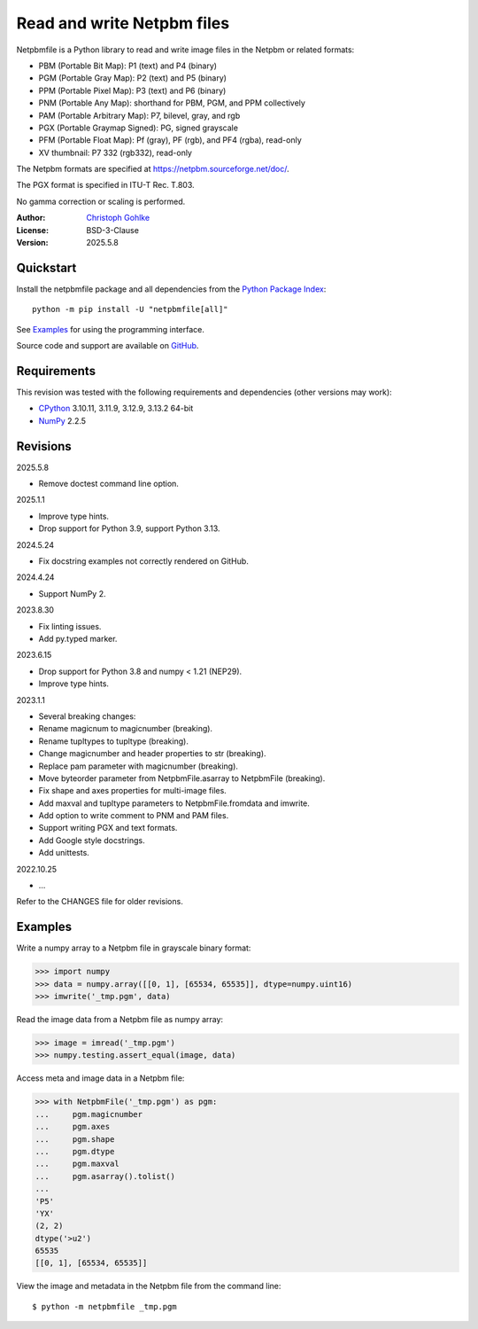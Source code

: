 ..
  This file is generated by setup.py

Read and write Netpbm files
===========================

Netpbmfile is a Python library to read and write image files in the Netpbm
or related formats:

- PBM (Portable Bit Map): P1 (text) and P4 (binary)
- PGM (Portable Gray Map): P2 (text) and P5 (binary)
- PPM (Portable Pixel Map): P3 (text) and P6 (binary)
- PNM (Portable Any Map): shorthand for PBM, PGM, and PPM collectively
- PAM (Portable Arbitrary Map): P7, bilevel, gray, and rgb
- PGX (Portable Graymap Signed): PG, signed grayscale
- PFM (Portable Float Map): Pf (gray), PF (rgb), and PF4 (rgba), read-only
- XV thumbnail: P7 332 (rgb332), read-only

The Netpbm formats are specified at https://netpbm.sourceforge.net/doc/.

The PGX format is specified in ITU-T Rec. T.803.

No gamma correction or scaling is performed.

:Author: `Christoph Gohlke <https://www.cgohlke.com>`_
:License: BSD-3-Clause
:Version: 2025.5.8

Quickstart
----------

Install the netpbmfile package and all dependencies from the
`Python Package Index <https://pypi.org/project/netpbmfile/>`_::

    python -m pip install -U "netpbmfile[all]"

See `Examples`_ for using the programming interface.

Source code and support are available on
`GitHub <https://github.com/cgohlke/netpbmfile>`_.

Requirements
------------
This revision was tested with the following requirements and dependencies
(other versions may work):

- `CPython <https://www.python.org>`_ 3.10.11, 3.11.9, 3.12.9, 3.13.2 64-bit
- `NumPy <https://pypi.org/project/numpy/>`_ 2.2.5

Revisions
---------

2025.5.8

- Remove doctest command line option.

2025.1.1

- Improve type hints.
- Drop support for Python 3.9, support Python 3.13.

2024.5.24

- Fix docstring examples not correctly rendered on GitHub.

2024.4.24

- Support NumPy 2.

2023.8.30

- Fix linting issues.
- Add py.typed marker.

2023.6.15

- Drop support for Python 3.8 and numpy < 1.21 (NEP29).
- Improve type hints.

2023.1.1

- Several breaking changes:
- Rename magicnum to magicnumber (breaking).
- Rename tupltypes to tupltype (breaking).
- Change magicnumber and header properties to str (breaking).
- Replace pam parameter with magicnumber (breaking).
- Move byteorder parameter from NetpbmFile.asarray to NetpbmFile (breaking).
- Fix shape and axes properties for multi-image files.
- Add maxval and tupltype parameters to NetpbmFile.fromdata and imwrite.
- Add option to write comment to PNM and PAM files.
- Support writing PGX and text formats.
- Add Google style docstrings.
- Add unittests.

2022.10.25

- …

Refer to the CHANGES file for older revisions.

Examples
--------

Write a numpy array to a Netpbm file in grayscale binary format:

.. code-block:: python

    >>> import numpy
    >>> data = numpy.array([[0, 1], [65534, 65535]], dtype=numpy.uint16)
    >>> imwrite('_tmp.pgm', data)

Read the image data from a Netpbm file as numpy array:

.. code-block:: python

    >>> image = imread('_tmp.pgm')
    >>> numpy.testing.assert_equal(image, data)

Access meta and image data in a Netpbm file:

.. code-block:: python

    >>> with NetpbmFile('_tmp.pgm') as pgm:
    ...     pgm.magicnumber
    ...     pgm.axes
    ...     pgm.shape
    ...     pgm.dtype
    ...     pgm.maxval
    ...     pgm.asarray().tolist()
    ...
    'P5'
    'YX'
    (2, 2)
    dtype('>u2')
    65535
    [[0, 1], [65534, 65535]]

View the image and metadata in the Netpbm file from the command line::

    $ python -m netpbmfile _tmp.pgm